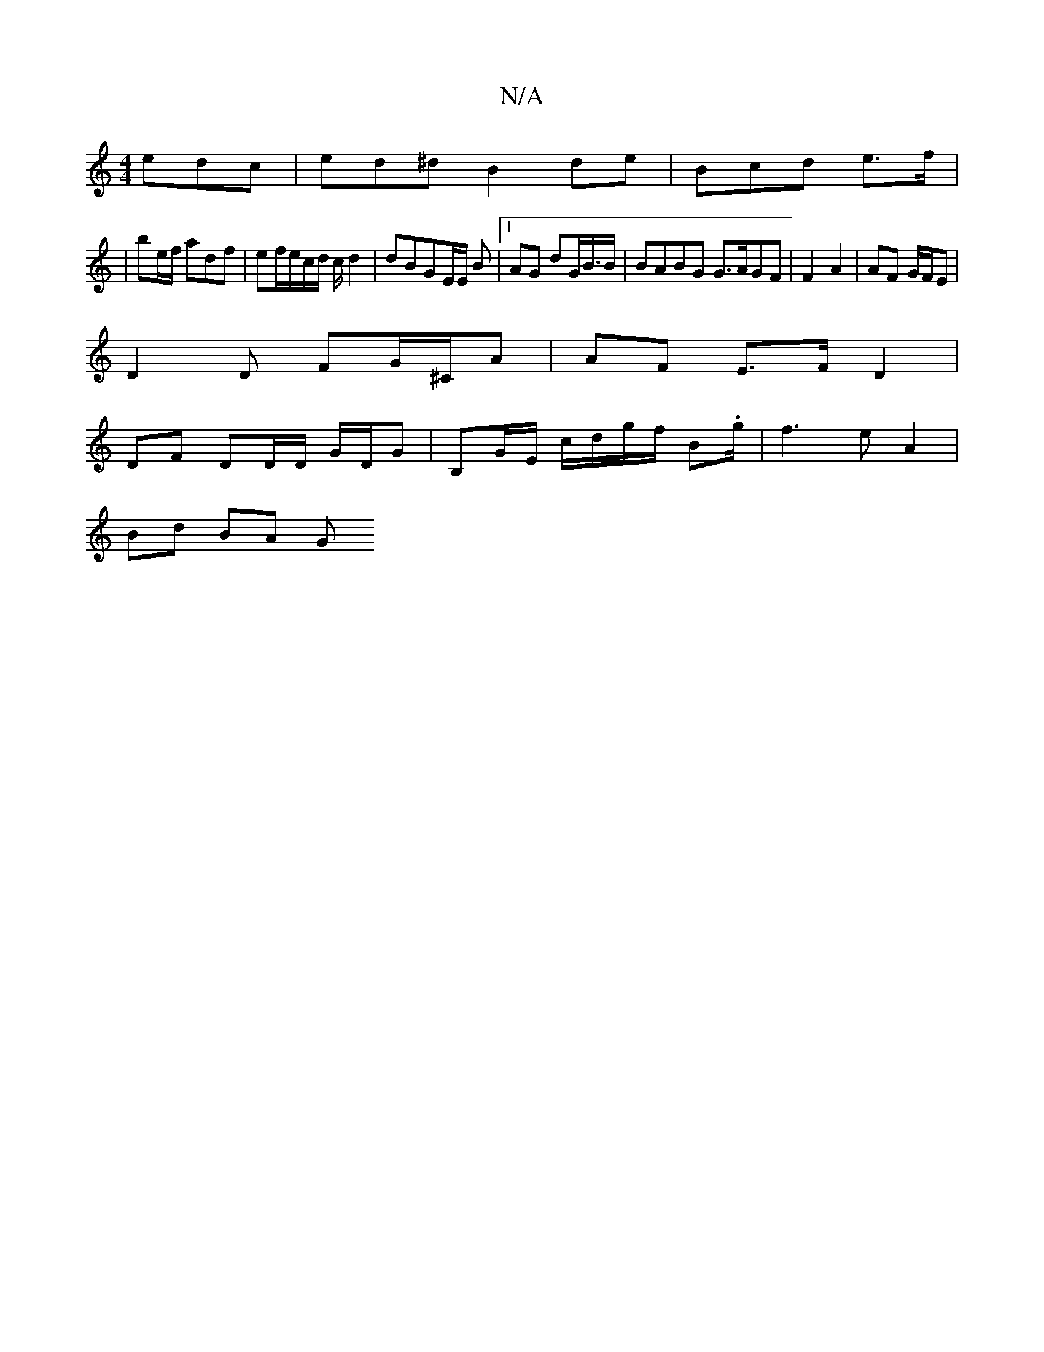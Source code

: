 X:1
T:N/A
M:4/4
R:N/A
K:Cmajor
edc | ed^d B2 de | Bcd e>f |
|be/f/ adf | ef/e/c/d/ c/{/}d2|dBGE/2E/2 B |1 AG dG/B/>B | BABG G>AGF | F2 A2 | AF G/F/E |
D2 D FG/^C/A | AF E>F D2|
DF DD/D/ G/D/G|B,G/E/ c/d/g/f/ B.g/2|f3 e A2 |
Bd BA G
